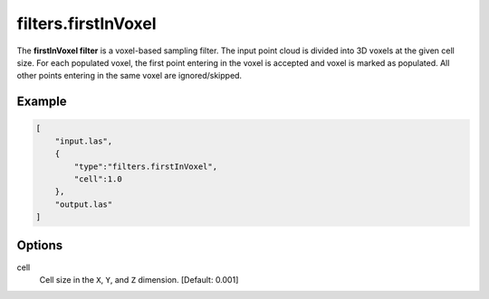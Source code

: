 .. _filters.firstInVoxel:

filters.firstInVoxel
===============================================================================

The **firstInVoxel filter** is a voxel-based sampling filter.
The input point
cloud is divided into 3D voxels at the given cell size. For each populated
voxel, the first point entering in the voxel is accepted and voxel is marked as populated. 
All other points entering in the same voxel are ignored/skipped.

Example
-------

.. code-block:: json

  [
      "input.las",
      {
          "type":"filters.firstInVoxel",
          "cell":1.0
      },
      "output.las"
  ]

.. seealso::

    :ref:`filters.voxelcenternearestneighbor` offers a similar solution,
    using
    the coordinates of the voxel center as the query point in a 3D nearest neighbor search. 
    The nearest neighbor is then added to the output point cloud, along with any existing dimensions.

Options
-------------------------------------------------------------------------------

cell
  Cell size in the ``X``, ``Y``, and ``Z`` dimension. [Default: 0.001]
